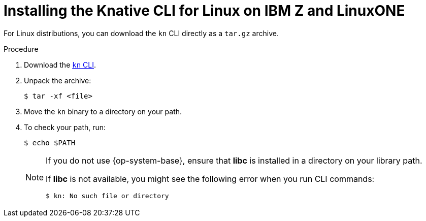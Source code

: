 // Module included in the following assemblies:
//
// * serverless/installing-kn.adoc

[id="installing-cli-linux-ibm-z-tarball_{context}"]
= Installing the Knative CLI for Linux on IBM Z and LinuxONE

For Linux distributions, you can download the `kn` CLI  directly as a `tar.gz` archive.

.Procedure

. Download the link:https://mirror.openshift.com/pub/openshift-v4/clients/serverless/latest[`kn` CLI].

. Unpack the archive:
+
[source,terminal]
----
$ tar -xf <file>
----

. Move the `kn` binary to a directory on your path.

. To check your path, run:
+
[source,terminal]
----
$ echo $PATH
----

+
[NOTE]
====
If you do not use {op-system-base}, ensure that *libc* is installed in a directory on your library path.

If *libc* is not available, you might see the following error when you run CLI commands:
[source,terminal]
----
$ kn: No such file or directory
----
====

